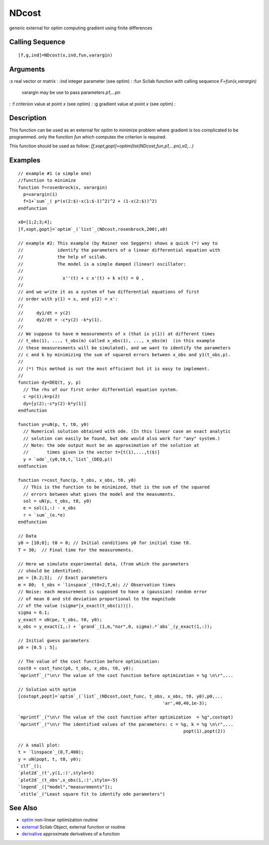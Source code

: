 


NDcost
======

generic external for optim computing gradient using finite differences



Calling Sequence
~~~~~~~~~~~~~~~~


::

    [f,g,ind]=NDcost(x,ind,fun,varargin)




Arguments
~~~~~~~~~

:x real vector or matrix
: :ind integer parameter (see optim)
: :fun Scilab function with calling sequence `F=fun(x,varargin)`
  varargin may be use to pass parameters `p1,...pn`
: :f criterion value at point `x` (see optim)
: :g gradient value at point `x` (see optim)
:



Description
~~~~~~~~~~~

This function can be used as an external for `optim` to minimize
problem where gradient is too complicated to be programmed. only the
function `fun` which computes the criterion is required.

This function should be used as follow:
`[f,xopt,gopt]=optim(list(NDcost,fun,p1,...pn),x0,...)`



Examples
~~~~~~~~


::

    // example #1 (a simple one)
    //function to minimize
    function f=rosenbrock(x, varargin)
      p=varargin(1)
      f=1+`sum`_( p*(x(2:$)-x(1:$-1)^2)^2 + (1-x(2:$))^2)
    endfunction
    
    x0=[1;2;3;4];
    [f,xopt,gopt]=`optim`_(`list`_(NDcost,rosenbrock,200),x0)
    
    // example #2: This example (by Rainer von Seggern) shows a quick (*) way to
    //             identify the parameters of a linear differential equation with 
    //             the help of scilab.
    //             The model is a simple damped (linear) oscillator:
    //
    //               x''(t) + c x'(t) + k x(t) = 0 ,
    // 
    // and we write it as a system of two differential equations of first
    // order with y(1) = x, and y(2) = x':
    //
    //     dy1/dt = y(2)
    //     dy2/dt = -c*y(2) -k*y(1).
    //
    // We suppose to have m measurements of x (that is y(1)) at different times 
    // t_obs(1), ..., t_obs(m) called x_obs(1), ..., x_obs(m)  (in this example
    // these measuresments will be simulated), and we want to identify the parameters
    // c and k by minimizing the sum of squared errors between x_obs and y1(t_obs,p).
    // 
    // (*) This method is not the most efficient but it is easy to implement.
    // 
    function dy=DEQ(t, y, p)
      // The rhs of our first order differential equation system.
      c =p(1);k=p(2)
      dy=[y(2);-c*y(2)-k*y(1)]
    endfunction
    
    function y=uN(p, t, t0, y0)
      // Numerical solution obtained with ode. (In this linear case an exact analytic
      // solution can easily be found, but ode would also work for "any" system.)
      // Note: the ode output must be an approximation of the solution at
      //       times given in the vector t=[t(1),...,t($)]  
      y = `ode`_(y0,t0,t,`list`_(DEQ,p))
    endfunction
    
    function r=cost_func(p, t_obs, x_obs, t0, y0) 
      // This is the function to be minimized, that is the sum of the squared
      // errors between what gives the model and the measuments.
      sol = uN(p, t_obs, t0, y0)
      e = sol(1,:) - x_obs
      r = `sum`_(e.*e) 
    endfunction
    
    // Data
    y0 = [10;0]; t0 = 0; // Initial conditions y0 for initial time t0. 
    T = 30;  // Final time for the measurements.
    
    // Here we simulate experimental data, (from which the parameters
    // should be identified).
    pe = [0.2;3];  // Exact parameters
    m = 80;  t_obs = `linspace`_(t0+2,T,m); // Observation times
    // Noise: each measurement is supposed to have a (gaussian) random error
    // of mean 0 and std deviation proportional to the magnitude
    // of the value (sigma*|x_exact(t_obs(i))|).
    sigma = 0.1;  
    y_exact = uN(pe, t_obs, t0, y0);
    x_obs = y_exact(1,:) + `grand`_(1,m,"nor",0, sigma).*`abs`_(y_exact(1,:));
    
    // Initial guess parameters
    p0 = [0.5 ; 5];  
    
    // The value of the cost function before optimization:
    cost0 = cost_func(p0, t_obs, x_obs, t0, y0); 
    `mprintf`_("\n\r The value of the cost function before optimization = %g \n\r",...
    
    // Solution with optim
    [costopt,popt]=`optim`_(`list`_(NDcost,cost_func, t_obs, x_obs, t0, y0),p0,...
                                                           'ar',40,40,1e-3);
    
    `mprintf`_("\n\r The value of the cost function after optimization  = %g",costopt)
    `mprintf`_("\n\r The identified values of the parameters: c = %g, k = %g \n\r",...
                                                                   popt(1),popt(2))
    
    // A small plot:
    t = `linspace`_(0,T,400);
    y = uN(popt, t, t0, y0);
    `clf`_();
    `plot2d`_(t',y(1,:)',style=5)
    `plot2d`_(t_obs',x_obs(1,:)',style=-5)
    `legend`_(["model","measurements"]);
    `xtitle`_("Least square fit to identify ode parameters")




See Also
~~~~~~~~


+ `optim`_ non-linear optimization routine
+ `external`_ Scilab Object, external function or routine
+ `derivative`_ approximate derivatives of a function


.. _derivative: derivative.html
.. _optim: optim.html
.. _external: external.html


